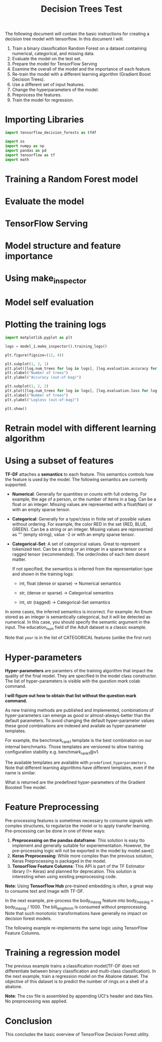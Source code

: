 #+title: Decision Trees Test

The following document will contain the basic instructions for creating a decision tree model with tensorflow.
In this document I will:

1. Train a binary classification Random Forest on a dataset containing numerical, categorical, and missing data.
2. Evaluate the model on the test set.
3. Prepare the model for TensorFlow Serving
4. Examine the overall of the model and the importance of each feature.
5. Re-train the model with a different learning algorithm (Gradient Boost Decision Trees).
6. Use a different set of input features.
7. Change the hyperparameters of the model.
8. Preprocess the features.
9. Train the model for regression.

* Importing Libraries

#+begin_src jupyter-python
import tensorflow_decision_forests as tfdf

import os
import numpy as np
import pandas as pd
import tensorflow as tf
import math
#+end_src

#+RESULTS:

#+begin_src jupyter-python :exports results
print("Found TensorFlow Decision Forests v" + tfdf.__version__)
#+end_src

* Training a Random Forest model

#+begin_src jupyter-python :exports results
# Download the dataset
!wget -q https://storage.googleapis.com/download.tensorflow.org/data/palmer_penguins/penguins.csv -O /tmp/penguins.csv

# Load the dataset into Pandas DataFrame
dataset_df = pd.read_csv("/tmp/penguins.csv")

# Display the first 3 examples
dataset_df.head(3)
#+end_src

#+begin_src jupyter-python :exports results
label = "species"

classes = dataset_df[label].unique().tolist()
print(f"Label classes: {classes}")

dataset_df[label] = dataset_df[label].map(classes.index)
#+end_src


#+begin_src jupyter-python :exports results
def split_dataset(dataset, test_ratio=0.30):
    test_indices = np.random.rand(len(dataset)) < test_ratio
    return dataset[~test_indices], dataset[test_indices]

train_ds_pd, test_ds_pd = split_dataset(dataset_df)
print("{} examples in training, {} examples for testing.".format(
    len(train_ds_pd), len(test_ds_pd)))
#+end_src

#+begin_src jupyter-python :exports results
train_ds = tfdf.keras.pd_dataframe_to_tf_dataset(train_ds_pd, label=label)
test_ds = tfdf.keras.pd_dataframe_to_tf_dataset(test_ds_pd, label=label)
#+end_src

#+begin_src jupyter-python :exports results
# Specify the model
model_1 = tfdf.keras.RandomForestModel(verbose=2)

# Train the model
model_1.fit(train_ds)
#+end_src

* Evaluate the model

#+begin_src jupyter-python :exports results
model_1.compile(metrics=["accuracy"])
evaluation = model_1.evaluate(test_ds, return_dict=True)
print()

for name, value in evaluation.items():
    print(f"{name}: {value:.4f}")
#+end_src

* TensorFlow Serving

#+begin_src jupyter-python :exports results
model_1.save("/tmp/my_saved_model")
#+end_src

* Model structure and feature importance

#+begin_src jupyter-python :exports results
model_1.summary()
#+end_src

* Using make_inspector

#+begin_src jupyter-python :exports results
model_1.make_inspector().features()
#+end_src

#+begin_src jupyter-python :exports results
model_1.make_inspector().variable_importances()
#+end_src

* Model self evaluation

#+begin_src jupyter-python :exports results
model_1.make_inspector().evaluation()
#+end_src

* Plotting the training logs

#+begin_src jupyter-python :exports results
model_1.make_inspector().training_logs()
#+end_src

#+begin_src jupyter-python
import matplotlib.pyplot as plt

logs = model_1.make_inspector().training_logs()

plt.figure(figsize=(12, 4))

plt.subplot(1, 2, 1)
plt.plot([log.num_trees for log in logs], [log.evaluation.accuracy for log in logs])
plt.xlabel("Number of trees")
plt.ylabel("Accuracy (out-of-bag)")

plt.subplot(1, 2, 2)
plt.plot([log.num_trees for log in logs], [log.evaluation.loss for log in logs])
plt.xlabel("Number of trees")
plt.ylabel("Logloss (out-of-bag)")

plt.show()
#+end_src

* Retrain model with different learning algorithm


#+begin_src jupyter-python :exports results
tfdf.keras.get_all_models()
#+end_src


* Using a subset of features

#+begin_src jupyter-python :exports results
feature_1 = tfdf.keras.FeatureUsage(name="bill_length_mm")
feature_2 = tfdf.keras.FeatureUsage(name="island")

all_features = [feature_1, feature_2]

# This model is only being trained on two features.
# It will NOT be as good as the previous model trained on all features.

model_2 = tfdf.keras.GradientBoostedTreesModel(
    features=all_features, exclude_non_specified_features=True)

model_2.compile(metrics=["accuracy"])
model_2.fit(train_ds, validation_data=test_ds)

print(model_2.evaluate(test_ds, return_dict=True))
#+end_src


*TF-DF* attaches a *semantics* to each feature. This semantics controls how the feature is used by the model. The following semantics are currently supported.

- *Numerical*: Generally for quantities or counts with full ordering. For example, the age of a person, or the number of items in a bag. Can be a float or an integer. Missing values are represented with a float(Nan) or with an empty sparse tensor.
- *Categorical*: Generally for a type/class in finite set of possible values without ordering. For example, the color RED in the set {RED, BLUE, GREEN}. Can be a string or an integer. Missing values are represented as "" (empty string), value -2 or with an empty sparse tensor.
- *Categorical-Set*: A set of categorical values. Great to represent tokenized text. Can be a string or an integer in a sparse tensor or a ragged tensor (recommended). The order/index of each item doesnt matter.

  If not specified, the semantics is inferred from the representation type and shown in the training logs:

  - int, float (dense or sparse) -> Numerical semantics

  - str, (dense or sparse) -> Categorical semantics

  - int, str (ragged) -> Categorical-Set semantics

In some cases, the inferred semantics is incorrect. For example: An Enum stored as an integer is semantically categorical, but it will be detected as numerical. In this case, you should specify the semantic argument in the input. The education_num field of the Adult dataset is a classic example.

#+begin_src jupyter-python :exports results
feature_1 = tfdf.keras.FeatureUsage(name="year", semantic=tfdf.keras.FeatureSemantic.CATEGORICAL)
feature_2 = tfdf.keras.FeatureUsage(name="bill_length_mm")
feature_3 = tfdf.keras.FeatureUsage(name="sex")
all_features = [feature_1, feature_2, feature_3]

model_3 = tfdf.keras.GradientBoostedTreesModel(features=all_features, exclude_non_specified_features=True)
model_3.compile(metrics=["accuracy"])

model_3.fit(train_ds, validation_data=test_ds)
#+end_src

Note that ~year~ is in the list of CATEGORICAL features (unlike the first run)


* Hyper-parameters

*Hyper-parameters* are paramters of the training algorithm that impact the quality of the final model. They are specified in the model class constructor. The list of hyper-parameters is visible with the /question mark/ colab command.

*I will figure out how to obtain that list without the question mark command.*

#+begin_src jupyter-python :exports results
# A classical but slightly more complex model.
model_6 = tfdf.keras.GradientBoostedTreesModel(
    num_trees=500, growing_strategy="BEST_FIRST_GLOBAL", max_depth=8)

model_6.fit(train_ds)
#+end_src

#+begin_src jupyter-python :exports results
model_6.summary()
#+end_src

#+begin_src jupyter-python :exports results
# A more complex, but possibly, more accurate model.
model_7 = tfdf.keras.GradientBoostedTreesModel(
    num_trees=500,
    growing_strategy="BEST_FIRST_GLOBAL",
    max_depth=8,
    split_axis="SPARSE_OBLIQUE",
    categorical_algorithm="RANDOM",
    )

model_7.fit(train_ds)
#+end_src

As new training methods are published and implemented, combinations of hyper-parameters can emerge as good or almost-always-better than the default parameters. To avoid changing the default hyper-parameter values these good combinations are indexed and availale as hyper-parameter templates.

For example, the benchmark_rank1 template is the best combination on our internal benchmarks. Those templates are versioned to allow training configuration stability e.g. benchmark_rank1@v1.

#+begin_src jupyter-python :exports results
# A good template of hyper-parameters.
model_8 = tfdf.keras.GradientBoostedTreesModel(hyperparameter_template="benchmark_rank1")
model_8.fit(train_ds)
#+end_src

The available templates are available with ~predefined_hyperparameters~. Note that different learning algorithms have different templates, even if the name is similar.

#+begin_src jupyter-python :exports results
print(tfdf.keras.GradientBoostedTreesModel.predefined_hyperparameters())
#+end_src

What is returned are the predefined hyper-parameters of the Gradient Boosted Tree model.

* Feature Preprocessing

Pre-processing features is sometimes necessary to consume signals with complex structures, to regularize the model or to apply transfer learning. Pre-processing can be done in one of three ways:

1. *Preprocessing on the pandas dataframe*: This solution is easy tto implement and generally suitable for experiementation. However, the pre-processing logic will not be exported in the model by model.save()
2. *Keras Preprocessing*: While more complex than the previous solution, Keras Preprocessing is packaged in the model.
3. *TensorFlow Feature Columns*: This API is part of the TF Estimator library (!= Keras) and planned for deprecation. This solution is interesting when using existing preprocessing code.


*Note*: Using *TensorFlow Hub* pre-trained embedding is often, a great way to consume text and image with TF-DF.

In the next example, pre-process the body_mass_g feature into body_mass_kg = body_mass_g / 1000. The bill_length_mm is consumed without preprocessing. Note that such monotonic transformations have generally no impact on decision forest models.

#+begin_src jupyter-python :exports results
body_mass_g = tf.keras.layers.Input(shape=(1,), name="body_mass_g")
body_mass_kg = body_mass_g / 1000.0

bill_length_mm = tf.keras.layers.Input(shape=(1,), name="bill_length_mm")

raw_inputs = {"body_mass_g": body_mass_g, "bill_length_mm": bill_length_mm}
processed_inputs = {"body_mass_kg": body_mass_kg, "bill_length_mm": bill_length_mm}

# "preprocessor" contains the preprocessing logic.
preprocessor = tf.keras.Model(inputs=raw_inputs, outputs=processed_inputs)

# "model_4" contains both the pre-processing logic and the decision forest.
model_4 = tfdf.keras.RandomForestModel(preprocessing=preprocessor)
model_4.fit(train_ds)

model_4.summary()
#+end_src

The following example re-implements the same logic using TensorFlow Feature Columns.

#+begin_src jupyter-python :exports results
def g_to_kg(x):
    return x / 1000

feature_columns = [
    tf.feature_column.numeric_column("body_mass_g", normalizer_fn=g_to_kg),
    tf.feature_column.numeric_column("bill_length_mm"),
]

preprocessing = tf.keras.layers.DenseFeatures(feature_columns)

model_5 = tfdf.keras.RandomForestModel(preprocessing=preprocessing)
model_5.fit(train_ds)
#+end_src

* Training a regression model

The previous example trains a classification model(TF-DF does not differentiate between binary classification and multi-class classification). In the next example, train a regression model on the Abalone dataset. The objective of this dataset is to predict the number of rings on a shell of a abalone.

*Note*: The csv file is assembled by appending UCI's header and data files. No preprocessing was applied.

#+begin_src jupyter-python :exports results
!wget -q https://storage.googleapis.com/download.tensorflow.org/data/abalone_raw.csv -O /tmp/abalone.csv

dataset_df = pd.read_csv("/tmp/abalone.csv")
print(dataset_df.head(3))
#+end_src

#+begin_src jupyter-python :exports results
# Split the dataset into a training and testing dataset.
train_ds_pd, test_ds_pd = split_dataset(dataset_df)
print("{} examples in training, {} examples for testing.".format(
    len(train_ds_pd), len(test_ds_pd)))

# Name of the label column.
label = "Rings"

train_ds = tfdf.keras.pd_dataframe_to_tf_dataset(train_ds_pd, label=label, task=tfdf.keras.Task.REGRESSION)
test_ds = tfdf.keras.pd_dataframe_to_tf_dataset(test_ds_pd, label=label, task=tfdf.keras.Task.REGRESSION)
#+end_src

#+begin_src jupyter-python :exports results
# Configure the model
model_7 = tfdf.keras.RandomForestModel(task = tfdf.keras.Task.REGRESSION)

# Train the model
model_7.fit(train_ds)
#+end_src

#+begin_src jupyter-python :exports results
# Evaluate the model on the test dataset
model_7.compile(metrics=["mse"])
evaluation = model_7.evaluate(test_ds, return_dict=True)

print(evaluation)
print()
print(f"MSE: {evaluation['mse']}")
print(f"RMSE: {math.sqrt(evaluation['mse'])}")
#+end_src

* Conclusion

This concludes the basic overview of TensorFlow Decision Forest utility.
